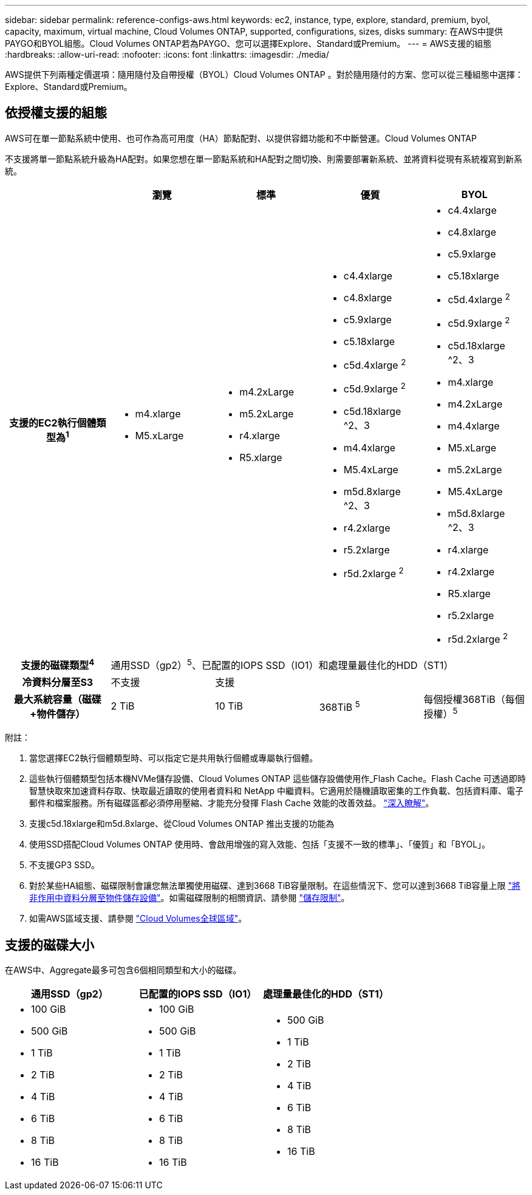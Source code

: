 ---
sidebar: sidebar 
permalink: reference-configs-aws.html 
keywords: ec2, instance, type, explore, standard, premium, byol, capacity, maximum, virtual machine, Cloud Volumes ONTAP, supported, configurations, sizes, disks 
summary: 在AWS中提供PAYGO和BYOL組態。Cloud Volumes ONTAP若為PAYGO、您可以選擇Explore、Standard或Premium。 
---
= AWS支援的組態
:hardbreaks:
:allow-uri-read: 
:nofooter: 
:icons: font
:linkattrs: 
:imagesdir: ./media/


[role="lead"]
AWS提供下列兩種定價選項：隨用隨付及自帶授權（BYOL）Cloud Volumes ONTAP 。對於隨用隨付的方案、您可以從三種組態中選擇：Explore、Standard或Premium。



== 依授權支援的組態

AWS可在單一節點系統中使用、也可作為高可用度（HA）節點配對、以提供容錯功能和不中斷營運。Cloud Volumes ONTAP

不支援將單一節點系統升級為HA配對。如果您想在單一節點系統和HA配對之間切換、則需要部署新系統、並將資料從現有系統複寫到新系統。

[cols="h,d,d,d,d"]
|===
|  | 瀏覽 | 標準 | 優質 | BYOL 


| 支援的EC2執行個體類型為^1^  a| 
* m4.xlarge
* M5.xLarge

 a| 
* m4.2xLarge
* m5.2xLarge
* r4.xlarge
* R5.xlarge

 a| 
* c4.4xlarge
* c4.8xlarge
* c5.9xlarge
* c5.18xlarge
* c5d.4xlarge ^2^
* c5d.9xlarge ^2^
* c5d.18xlarge ^2、3
* m4.4xlarge
* M5.4xLarge
* m5d.8xlarge ^2、3
* r4.2xlarge
* r5.2xlarge
* r5d.2xlarge ^2^

 a| 
* c4.4xlarge
* c4.8xlarge
* c5.9xlarge
* c5.18xlarge
* c5d.4xlarge ^2^
* c5d.9xlarge ^2^
* c5d.18xlarge ^2、3
* m4.xlarge
* m4.2xLarge
* m4.4xlarge
* M5.xLarge
* m5.2xLarge
* M5.4xLarge
* m5d.8xlarge ^2、3
* r4.xlarge
* r4.2xlarge
* R5.xlarge
* r5.2xlarge
* r5d.2xlarge ^2^




| 支援的磁碟類型^4^ 4+| 通用SSD（gp2）^5^、已配置的IOPS SSD（IO1）和處理量最佳化的HDD（ST1） 


| 冷資料分層至S3 | 不支援 3+| 支援 


| 最大系統容量（磁碟+物件儲存） | 2 TiB | 10 TiB | 368TiB ^5^ | 每個授權368TiB（每個授權）^5^ 
|===
附註：

. 當您選擇EC2執行個體類型時、可以指定它是共用執行個體或專屬執行個體。
. 這些執行個體類型包括本機NVMe儲存設備、Cloud Volumes ONTAP 這些儲存設備使用作_Flash Cache。Flash Cache 可透過即時智慧快取來加速資料存取、快取最近讀取的使用者資料和 NetApp 中繼資料。它適用於隨機讀取密集的工作負載、包括資料庫、電子郵件和檔案服務。所有磁碟區都必須停用壓縮、才能充分發揮 Flash Cache 效能的改善效益。 link:reference-limitations-aws.html#flash-cache-limitations["深入瞭解"]。
. 支援c5d.18xlarge和m5d.8xlarge、從Cloud Volumes ONTAP 推出支援的功能為
. 使用SSD搭配Cloud Volumes ONTAP 使用時、會啟用增強的寫入效能、包括「支援不一致的標準」、「優質」和「BYOL」。
. 不支援GP3 SSD。
. 對於某些HA組態、磁碟限制會讓您無法單獨使用磁碟、達到3668 TiB容量限制。在這些情況下、您可以達到3668 TiB容量上限 https://docs.netapp.com/us-en/cloud-manager-cloud-volumes-ontap/concept-data-tiering.html["將非作用中資料分層至物件儲存設備"^]。如需磁碟限制的相關資訊、請參閱 link:reference-limits-aws.html["儲存限制"]。
. 如需AWS區域支援、請參閱 https://cloud.netapp.com/cloud-volumes-global-regions["Cloud Volumes全球區域"^]。




== 支援的磁碟大小

在AWS中、Aggregate最多可包含6個相同類型和大小的磁碟。

[cols="3*"]
|===
| 通用SSD（gp2） | 已配置的IOPS SSD（IO1） | 處理量最佳化的HDD（ST1） 


 a| 
* 100 GiB
* 500 GiB
* 1 TiB
* 2 TiB
* 4 TiB
* 6 TiB
* 8 TiB
* 16 TiB

 a| 
* 100 GiB
* 500 GiB
* 1 TiB
* 2 TiB
* 4 TiB
* 6 TiB
* 8 TiB
* 16 TiB

 a| 
* 500 GiB
* 1 TiB
* 2 TiB
* 4 TiB
* 6 TiB
* 8 TiB
* 16 TiB


|===
